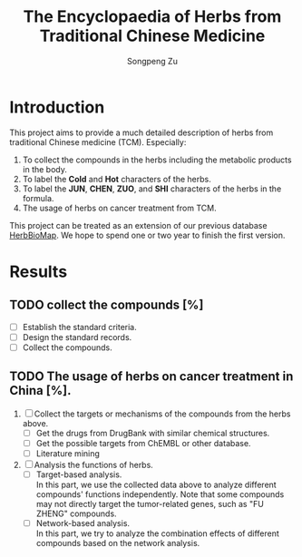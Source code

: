 #+TITLE: The Encyclopaedia of Herbs from Traditional Chinese Medicine
#+AUTHOR: Songpeng Zu
#+EMAIL: zusongpeng@gmail.com

* Introduction
This project aims to provide a much detailed description of herbs from
traditional Chinese medicine (TCM). Especially:
1. To collect the compounds in the herbs including the metabolic products in the
   body.
2. To label the *Cold* and *Hot* characters of the herbs.
3. To label the *JUN*, *CHEN*, *ZUO*, and *SHI* characters of the herbs in the
   formula.
4. The usage of herbs on cancer treatment from TCM.
# 4. Analysis of targets of the compounds.
# 5. Analysis of GO or other functions of herbs (or formula)

This project can be treated as an extension of our previous database
_HerbBioMap_. We hope to spend one or two year to finish the first version.

* Results
** TODO collect the compounds [%]
- [ ] Establish the standard criteria.
- [ ] Design the standard records.
- [ ] Collect the compounds.
** TODO The usage of herbs on cancer treatment in China [%].
1. [ ] Collect the targets or mechanisms of the compounds from the herbs above.
   - [ ] Get the drugs from DrugBank with similar chemical structures.
   - [ ] Get the possible targets from ChEMBL or other database.
   - [ ] Literature mining
2. [ ] Analysis the functions of herbs.
   - [ ] Target-based analysis.\\
     In this part, we use the collected data above to analyze different
     compounds' functions independently. Note that some compounds may not
     directly target the tumor-related genes, such as "FU ZHENG" compounds.
   - [ ] Network-based analysis.\\
     In this part, we try to analyze the combination effects of different
     compounds based on the network analysis.
